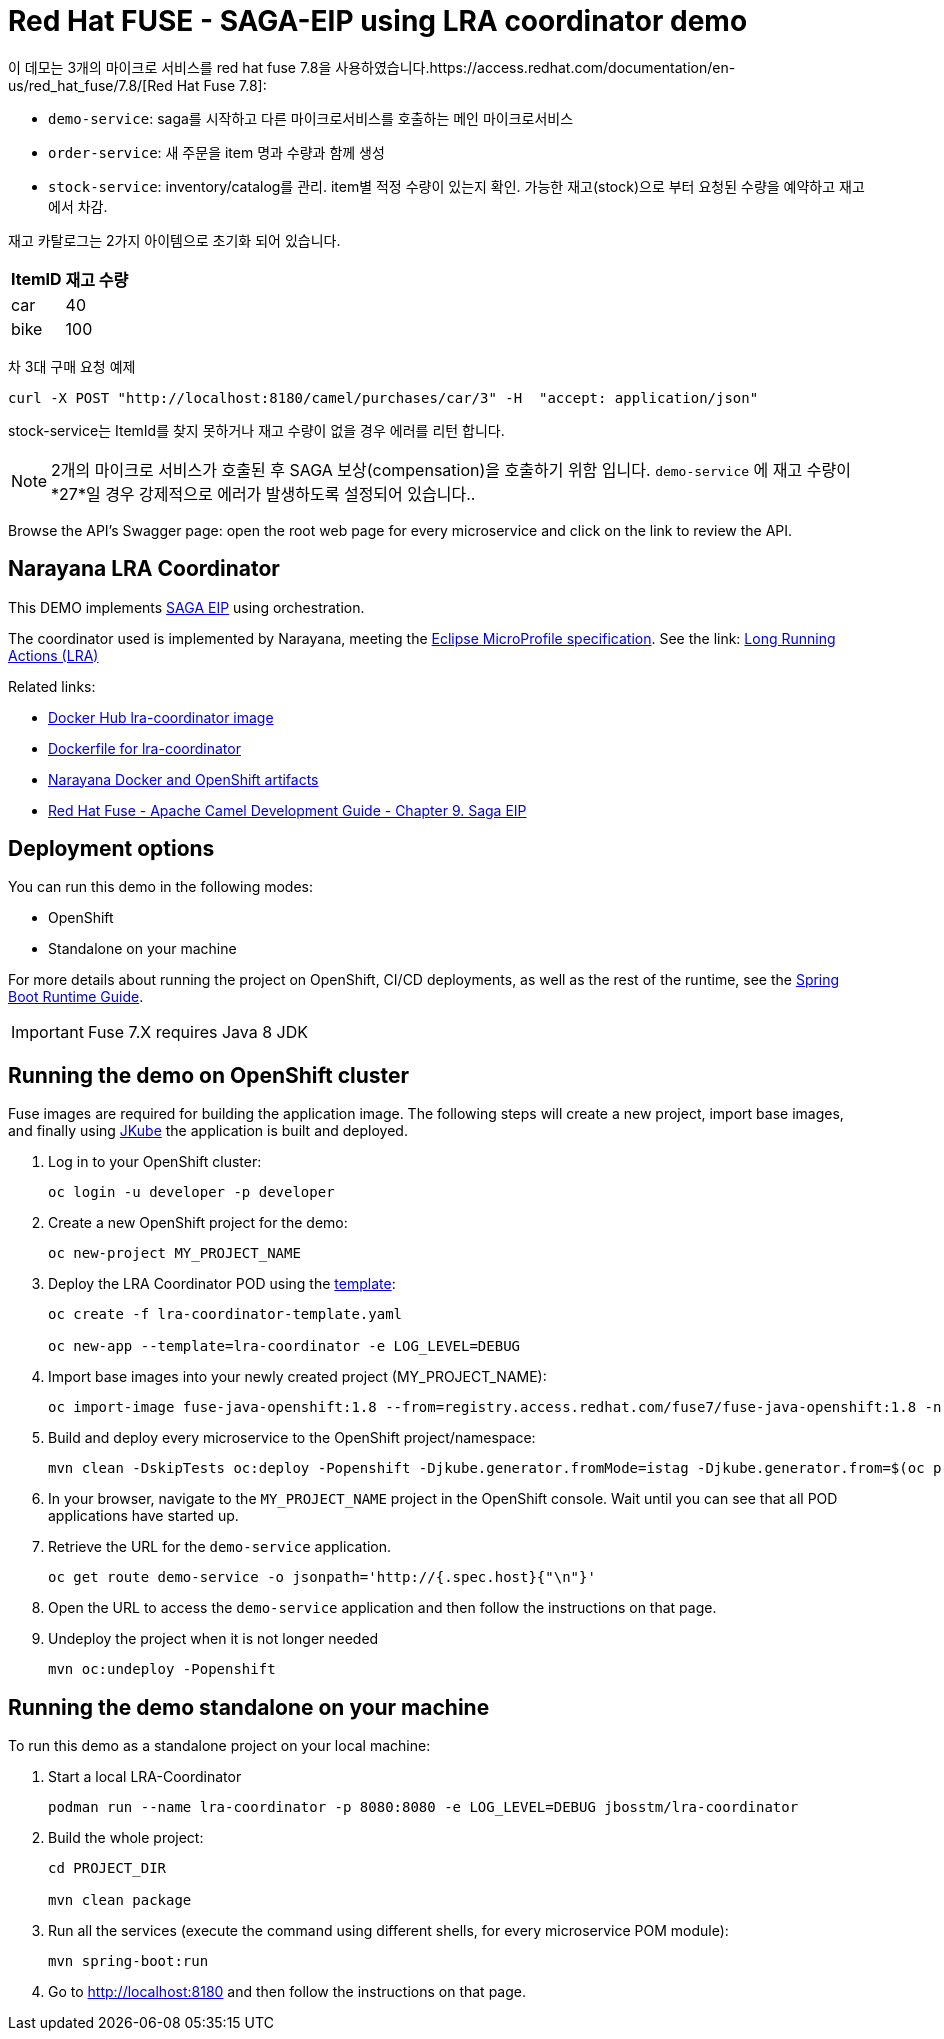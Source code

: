 = Red Hat FUSE - SAGA-EIP using LRA coordinator demo

이 데모는 3개의 마이크로 서비스를 red hat fuse 7.8을 사용하였습니다.https://access.redhat.com/documentation/en-us/red_hat_fuse/7.8/[Red Hat Fuse 7.8]:

* `demo-service`: saga를 시작하고 다른 마이크로서비스를 호출하는 메인 마이크로서비스
* `order-service`: 새 주문을 item 명과 수량과 함께 생성
* `stock-service`: inventory/catalog를 관리. item별 적정 수량이 있는지 확인. 가능한 재고(stock)으로 부터 요청된 수량을 예약하고 재고에서 차감.

재고 카탈로그는 2가지 아이템으로 초기화 되어 있습니다.

[%autowidth,cols="1,1"]
|===
| ItemID | 재고 수량

|car | 40
|bike | 100
|=== 


차 3대 구매 요청 예제
[source,bash,options="nowrap",subs="attributes+"]
----
curl -X POST "http://localhost:8180/camel/purchases/car/3" -H  "accept: application/json"
----



stock-service는 ItemId를 찾지 못하거나 재고 수량이 없을 경우 에러를 리턴 합니다.

NOTE: 2개의 마이크로 서비스가 호출된 후 SAGA 보상(compensation)을 호출하기 위함 입니다. `demo-service` 에 재고 수량이 *27*일 경우 강제적으로 에러가 발생하도록 설정되어 있습니다..

Browse the API's Swagger page: open the root web page for every microservice and click on the link to review the API.

== Narayana LRA Coordinator

This DEMO implements link:https://microservices.io/patterns/data/saga.html[SAGA EIP] using orchestration.

The coordinator used is implemented by Narayana, meeting the  link:https://github.com/eclipse/microprofile-lra[Eclipse MicroProfile specification]. See the link: link:https://narayana.io/lra/[Long Running Actions (LRA)]


Related links:

* link:https://hub.docker.com/r/jbosstm/lra-coordinator/[Docker Hub lra-coordinator image]
* link:https://github.com/jboss-dockerfiles/narayana/tree/master/lra/lra-coordinator[Dockerfile for lra-coordinator]
* link:https://github.com/jboss-dockerfiles/narayana[Narayana Docker and OpenShift artifacts]
* link:https://access.redhat.com/documentation/en-us/red_hat_fuse/7.8/html/apache_camel_development_guide/saga-eip[Red Hat Fuse - Apache Camel Development Guide - Chapter 9. Saga EIP]


== Deployment options

You can run this demo in the following modes:

* OpenShift
* Standalone on your machine


For more details about running the project on OpenShift, CI/CD deployments, as well as the rest of the runtime, see the link:http://appdev.openshift.io/docs/spring-boot-runtime.html[Spring Boot Runtime Guide].

IMPORTANT: Fuse 7.X requires Java 8 JDK


== Running the demo on OpenShift cluster

Fuse images are required for building the application image. The following steps will create a new project, import base images, and finally using link:https://www.eclipse.org/jkube/docs/openshift-maven-plugin[JKube] the application is built and deployed.


. Log in to your OpenShift cluster:
+
[source,bash,options="nowrap",subs="attributes+"]
----
oc login -u developer -p developer
----

. Create a new OpenShift project for the demo:
+
[source,bash,options="nowrap",subs="attributes+"]
----
oc new-project MY_PROJECT_NAME
----

. Deploy the LRA Coordinator POD using the link:https://github.com/jboss-dockerfiles/narayana/tree/master/lra/openshift-template[template]:
+
[source,bash,options="nowrap",subs="attributes+"]
----
oc create -f lra-coordinator-template.yaml

oc new-app --template=lra-coordinator -e LOG_LEVEL=DEBUG
----

. Import base images into your newly created project (MY_PROJECT_NAME):
+
[source,bash,options="nowrap",subs="attributes+"]
----
oc import-image fuse-java-openshift:1.8 --from=registry.access.redhat.com/fuse7/fuse-java-openshift:1.8 -n $(oc project -q) --confirm
----

. Build and deploy every microservice to the OpenShift project/namespace:
+
[source,bash,options="nowrap",subs="attributes+"]
----
mvn clean -DskipTests oc:deploy -Popenshift -Djkube.generator.fromMode=istag -Djkube.generator.from=$(oc project -q)/fuse-java-openshift:1.8
----

. In your browser, navigate to the `MY_PROJECT_NAME` project in the OpenShift console.
Wait until you can see that all POD applications have started up.

. Retrieve the URL for the `demo-service` application.
+
[source,bash,options="nowrap",subs="attributes+"]
----
oc get route demo-service -o jsonpath='http://{.spec.host}{"\n"}'
----

. Open the URL to access the `demo-service` application and then follow the instructions on that page.

. Undeploy the project when it is not longer needed
+
[source,bash,options="nowrap",subs="attributes+"]
----
mvn oc:undeploy -Popenshift
----

== Running the demo standalone on your machine

To run this demo as a standalone project on your local machine:


. Start a local LRA-Coordinator
+
[source,bash,options="nowrap",subs="attributes+"]
----
podman run --name lra-coordinator -p 8080:8080 -e LOG_LEVEL=DEBUG jbosstm/lra-coordinator
----

. Build the whole project:
+
[source,bash,options="nowrap",subs="attributes+"]
----
cd PROJECT_DIR

mvn clean package
----

. Run all the services (execute the command using different shells, for every microservice POM module):
+
[source,bash,options="nowrap",subs="attributes+"]
----
mvn spring-boot:run
----
. Go to link:http://localhost:8180[] and then follow the instructions on that page.
